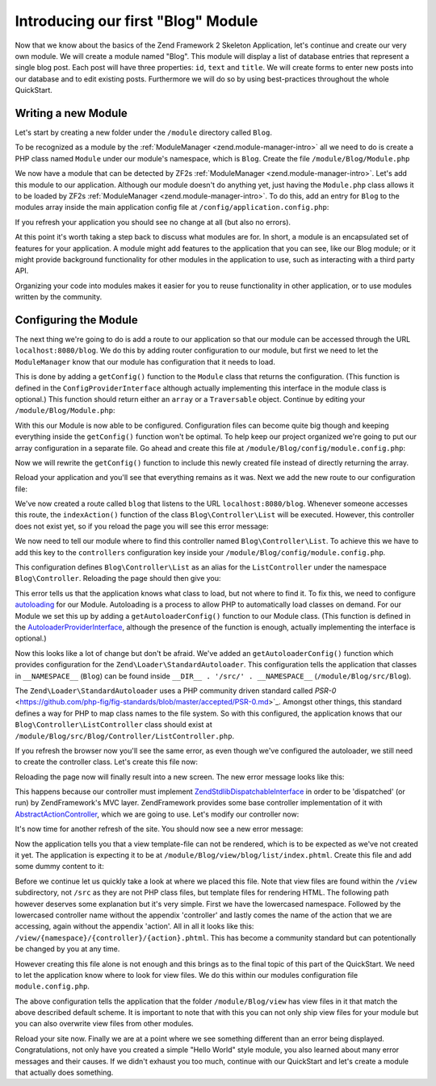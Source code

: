 .. _in-depth-guide.first-module:

Introducing our first "Blog" Module
===================================

Now that we know about the basics of the Zend Framework 2 Skeleton Application, let's continue and create our very own
module. We will create a module named "Blog". This module will display a list of database entries that represent a
single blog post. Each post will have three properties: ``id``, ``text`` and ``title``. We will create
forms to enter new posts into our database and to edit existing posts. Furthermore we will do so by using
best-practices throughout the whole QuickStart.

.. _in-depth-guide.first-module.writing-a-new-module:

Writing a new Module
--------------------

Let's start by creating a new folder under the ``/module`` directory called ``Blog``.

To be recognized as a module by the :ref:`ModuleManager <zend.module-manager-intro>`
all we need to do is create a PHP class named ``Module`` under our module's namespace, which is ``Blog``. Create the
file ``/module/Blog/Module.php``

.. code-block:: php
   :linenos:

    <?php
    // Filename: /module/Blog/Module.php
    namespace Blog;

    class Module
    {
    }

We now have a module that can be detected by ZF2s :ref:`ModuleManager <zend.module-manager-intro>`.
Let's add this module to our application. Although our module doesn't do anything yet, just having the ``Module.php``
class allows it to be loaded by ZF2s :ref:`ModuleManager <zend.module-manager-intro>`.
To do this, add an entry for ``Blog`` to the modules array inside the main application config file at
``/config/application.config.php``:

.. code-block:: php
   :linenos:
   :emphasize-lines: 6

    <?php
    // Filename: /config/application.config.php
    return array(
        'modules' => array(
            'Application',
            'Blog'
        ),

        // ...
    );

If you refresh your application you should see no change at all (but also no errors).

At this point it's worth taking a step back to discuss what modules are for. In short, a module is an encapsulated
set of features for your application. A module might add features to the application that you can see, like our
Blog module; or it might provide background functionality for other modules in the application to use, such as
interacting with a third party API.

Organizing your code into modules makes it easier for you to reuse functionality in other application, or to use
modules written by the community.

.. _in-depth-guide.first-module.configuring-the-module:

Configuring the Module
----------------------

The next thing we're going to do is add a route to our application so that our module can be accessed through the
URL ``localhost:8080/blog``. We do this by adding router configuration to our module, but first we need to let the
``ModuleManager`` know that our module has configuration that it needs to load.

This is done by adding a ``getConfig()`` function to the ``Module`` class that returns the configuration. (This function is
defined in the ``ConfigProviderInterface`` although actually implementing this interface in the module class is optional.)
This function should return either an ``array`` or a ``Traversable`` object. Continue by editing your
``/module/Blog/Module.php``:

.. code-block:: php
   :linenos:
   :emphasize-lines: 5,7,9-12

    <?php
    // Filename: /module/Blog/Module.php
    namespace Blog;

    use Zend\ModuleManager\Feature\ConfigProviderInterface;

    class Module implements ConfigProviderInterface
    {
        public function getConfig()
        {
            return array();
        }
    }

With this our Module is now able to be configured. Configuration files can become quite big though and keeping
everything inside the ``getConfig()`` function won't be optimal. To help keep our project organized we're going to put
our array configuration in a separate file. Go ahead and create this file at ``/module/Blog/config/module.config.php``:

.. code-block:: php
   :linenos:

    <?php
    // Filename: /module/Blog/config/module.config.php
    return array();

Now we will rewrite the ``getConfig()`` function to include this newly created file instead of directly returning the
array.

.. code-block:: php
   :linenos:
   :emphasize-lines: 11

    <?php
    // Filename: /module/Blog/Module.php
    namespace Blog;

    use Zend\ModuleManager\Feature\ConfigProviderInterface;

    class Module implements ConfigProviderInterface
    {
        public function getConfig()
        {
            return include __DIR__ . '/config/module.config.php';
        }
    }

Reload your application and you'll see that everything remains as it was. Next we add the new route to our
configuration file:

.. code-block:: php
   :linenos:
   :emphasize-lines: 9,11,15,18-19

    <?php
    // Filename: /module/Blog/config/module.config.php
    return array(
        // This lines opens the configuration for the RouteManager
        'router' => array(
            // Open configuration for all possible routes
            'routes' => array(
                // Define a new route called "post"
                'post' => array(
                    // Define the routes type to be "Zend\Mvc\Router\Http\Literal", which is basically just a string
                    'type' => 'literal',
                    // Configure the route itself
                    'options' => array(
                        // Listen to "/blog" as uri
                        'route'    => '/blog',
                        // Define default controller and action to be called when this route is matched
                        'defaults' => array(
                            'controller' => 'Blog\Controller\List',
                            'action'     => 'index',
                        )
                    )
                )
            )
        )
    );

We've now created a route called ``blog`` that listens to the URL ``localhost:8080/blog``. Whenever someone accesses this
route, the ``indexAction()`` function of the class ``Blog\Controller\List`` will be executed. However, this controller
does not exist yet, so if you reload the page you will see this error message:

.. code-block:: html
   :linenos:

    A 404 error occurred
    Page not found.
    The requested controller could not be mapped to an existing controller class.

    Controller:
    Blog\Controller\List(resolves to invalid controller class or alias: Blog\Controller\List)
    No Exception available

We now need to tell our module where to find this controller named ``Blog\Controller\List``. To achieve this we have
to add this key to the ``controllers`` configuration key inside your ``/module/Blog/config/module.config.php``.

.. code-block:: php
   :linenos:
   :emphasize-lines: 4-8

    <?php
    // Filename: /module/Blog/config/module.config.php
    return array(
        'controllers' => array(
            'invokables' => array(
                'Blog\Controller\List' => 'Blog\Controller\ListController'
            )
        ),
        'router' => array( /** Route Configuration */ )
    );

This configuration defines ``Blog\Controller\List`` as an alias for the ``ListController`` under the namespace
``Blog\Controller``. Reloading the page should then give you:

.. code-block:: html
   :linenos:

    ( ! ) Fatal error: Class 'Blog\Controller\ListController' not found in {libPath}/Zend/ServiceManager/AbstractPluginManager.php on line {lineNumber}

This error tells us that the application knows what class to load, but not where to find it. To fix this, we need to
configure `autoloading <http://www.php.net/manual/en/language.oop5.autoload.php>`_ for our Module. Autoloading is a
process to allow PHP to automatically load classes on demand. For our Module we set this up by adding a
``getAutoloaderConfig()`` function to our Module class. (This function is defined in the `AutoloaderProviderInterface <https://github.com/zendframework/zf2/:current_branch/library/Zend/ModuleManager/Feature/AutoloaderProviderInterface.php>`_,
although the presence of the function is enough, actually implementing the interface is optional.)

.. code-block:: php
   :linenos:
   :emphasize-lines: 5,9

    <?php
    // Filename: /module/Blog/Module.php
    namespace Blog;

    use Zend\ModuleManager\Feature\AutoloaderProviderInterface;
    use Zend\ModuleManager\Feature\ConfigProviderInterface;

    class Module implements
        AutoloaderProviderInterface,
        ConfigProviderInterface
    {
        /**
         * Return an array for passing to Zend\Loader\AutoloaderFactory.
         *
         * @return array
         */
        public function getAutoloaderConfig()
        {
            return array(
                'Zend\Loader\StandardAutoloader' => array(
                    'namespaces' => array(
                        // Autoload all classes from namespace 'Blog' from '/module/Blog/src/Blog'
                        __NAMESPACE__ => __DIR__ . '/src/' . __NAMESPACE__,
                    )
                )
            );
        }

        /**
         * Returns configuration to merge with application configuration
         *
         * @return array|\Traversable
         */
        public function getConfig()
        {
            return include __DIR__ . '/config/module.config.php';
        }
    }

Now this looks like a lot of change but don't be afraid. We've added an ``getAutoloaderConfig()`` function which provides
configuration for the ``Zend\Loader\StandardAutoloader``. This configuration tells the application that classes
in ``__NAMESPACE__`` (``Blog``) can be found inside ``__DIR__ . '/src/' . __NAMESPACE__`` (``/module/Blog/src/Blog``).

The ``Zend\Loader\StandardAutoloader`` uses a PHP community driven standard called `PSR-0` <https://github.com/php-fig/fig-standards/blob/master/accepted/PSR-0.md>`_.
Amongst other things, this standard defines a way for PHP to map class names to the file system. So with this
configured, the application knows that our ``Blog\Controller\ListController`` class should exist at
``/module/Blog/src/Blog/Controller/ListController.php``.

If you refresh the browser now you'll see the same error, as even though we've configured the autoloader, we still need
to create the controller class. Let's create this file now:

.. code-block:: php
   :linenos:

    <?php
    // Filename: /module/Blog/src/Blog/Controller/ListController.php
    namespace Blog\Controller;

    class ListController
    {
    }

Reloading the page now will finally result into a new screen. The new error message looks like this:

.. code-block:: html
   :linenos:

    A 404 error occurred
    Page not found.
    The requested controller was not dispatchable.

    Controller:
    Blog\Controller\List(resolves to invalid controller class or alias: Blog\Controller\List)

    Additional information:
    Zend\Mvc\Exception\InvalidControllerException

    File:
    {libraryPath}/Zend/Mvc/Controller/ControllerManager.php:{lineNumber}
    Message:
    Controller of type Blog\Controller\ListController is invalid; must implement Zend\Stdlib\DispatchableInterface

This happens because our controller must implement `Zend\Stdlib\DispatchableInterface <https://github.com/zendframework/zf2/:current_branch/library/Zend/Stdlib/DispatchableInterface.php>`_ in order to be 'dispatched'
(or run) by ZendFramework's MVC layer. ZendFramework provides some base controller implementation of it with
`AbstractActionController <https://github.com/zendframework/zf2/:current_branch/library/Zend/Mvc/Controller/AbstractActionController.php>`_,
which we are going to use. Let's modify our controller now:

.. code-block:: php
   :linenos:
   :emphasize-lines: 5,7

    <?php
    // Filename: /module/Blog/src/Blog/Controller/ListController.php
    namespace Blog\Controller;

    use Zend\Mvc\Controller\AbstractActionController;

    class ListController extends AbstractActionController
    {
    }

It's now time for another refresh of the site. You should now see a new error message:

.. code-block:: html
   :linenos:

    An error occurred
    An error occurred during execution; please try again later.

    Additional information:
    Zend\View\Exception\RuntimeException

    File:
    {libraryPath}/library/Zend/View/Renderer/PhpRenderer.php:{lineNumber}
    Message:
    Zend\View\Renderer\PhpRenderer::render: Unable to render template "blog/list/index"; resolver could not resolve to a file

Now the application tells you that a view template-file can not be rendered, which is to be expected as we've not
created it yet. The application is expecting it to be at ``/module/Blog/view/blog/list/index.phtml``. Create this
file and add some dummy content to it:

.. code-block:: html
   :linenos:

    <!-- Filename: /module/Blog/view/blog/list/index.phtml -->
    <h1>Blog\ListController::indexAction()</h1>

Before we continue let us quickly take a look at where we placed this file. Note that view files are found within the
``/view`` subdirectory, not ``/src`` as they are not PHP class files, but template files for rendering HTML. The
following path however deserves some explanation but it's very simple. First we have the lowercased namespace. Followed
by the lowercased controller name without the appendix 'controller' and lastly comes the name of the action that we are
accessing, again without the appendix 'action'. All in all it looks like this: ``/view/{namespace}/{controller}/{action}.phtml``.
This has become a community standard but can potentionally be changed by you at any time.

However creating this file alone is not enough and this brings as to the final topic of this part of the QuickStart. We
need to let the application know where to look for view files. We do this within our modules configuration file ``module.config.php``.

.. code-block:: php
   :linenos:
   :emphasize-lines: 4-8

    <?php
    // Filename: /module/Blog/config/module.config.php
    return array(
        'view_manager' => array(
            'template_path_stack' => array(
                __DIR__ . '/../view',
            ),
        ),
        'controllers' => array( /** Controller Configuration */),
        'router'      => array( /** Route Configuration */ )
    );

The above configuration tells the application that the folder ``/module/Blog/view`` has view files in it that match the
above described default scheme. It is important to note that with this you can not only ship view files for your module
but you can also overwrite view files from other modules.

Reload your site now. Finally we are at a point where we see something different than an error being displayed.
Congratulations, not only have you created a simple "Hello World" style module, you also learned about many error
messages and their causes. If we didn't exhaust you too much, continue with our QuickStart and let's create a module
that actually does something.
